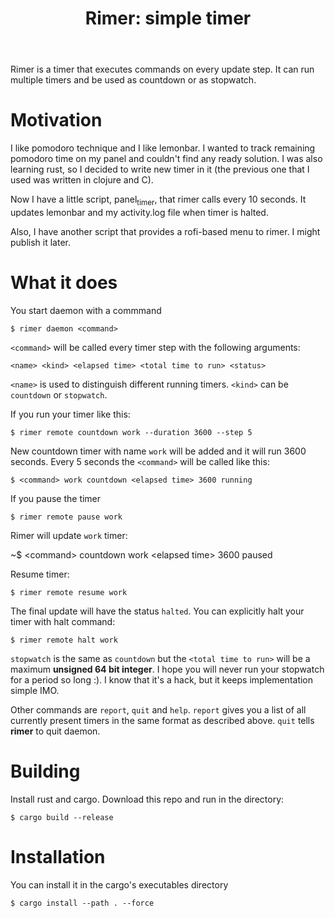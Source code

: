#+TITLE: Rimer: simple timer

Rimer is a timer that executes commands on every update step.
It can run multiple timers and be used as countdown or as stopwatch.

* Motivation
  I like pomodoro technique and I like lemonbar. I wanted to track remaining
  pomodoro time on my panel and couldn't find any ready solution. I was also
  learning rust, so I decided to write new timer in it (the previous one that I
  used was written in clojure and C).

  Now I have a little script, panel_timer, that rimer calls every 10 seconds.
  It updates lemonbar and my activity.log file when timer is halted.

  Also, I have another script that provides a rofi-based menu to rimer. I might
  publish it later.
* What it does
  You start daemon with a commmand

  ~$ rimer daemon <command>~

  ~<command>~ will be called every timer step with the following arguments:

  ~<name> <kind> <elapsed time> <total time to run> <status>~

  ~<name>~ is used to distinguish different running timers. ~<kind>~ can be
  ~countdown~ or ~stopwatch~.

  If you run your timer like this:

  ~$ rimer remote countdown work --duration 3600 --step 5~

  New countdown timer with name ~work~ will be added and it will run 3600
  seconds. Every 5 seconds the ~<command>~ will be called like this:

  ~$ <command> work countdown <elapsed time> 3600 running~

  If you pause the timer

  ~$ rimer remote pause work~

  Rimer will update ~work~ timer:

  ~$ <command> countdown work <elapsed time> 3600 paused

  Resume timer:

  ~$ rimer remote resume work~

  The final update will have the status ~halted~. You can explicitly halt your
  timer with halt command:

  ~$ rimer remote halt work~

  ~stopwatch~ is the same as ~countdown~ but the ~<total time to run>~ will be a
  maximum *unsigned 64 bit integer*. I hope you will never run your stopwatch
  for a period so long :). I know that it's a hack, but it keeps implementation
  simple IMO.

  Other commands are ~report~, ~quit~ and ~help~. ~report~ gives you a list of
  all currently present timers in the same format as described above. ~quit~
  tells *rimer* to quit daemon.
* Building
  Install rust and cargo. Download this repo and run in the directory:

  ~$ cargo build --release~
* Installation
  You can install it in the cargo's executables directory

  ~$ cargo install --path . --force~
